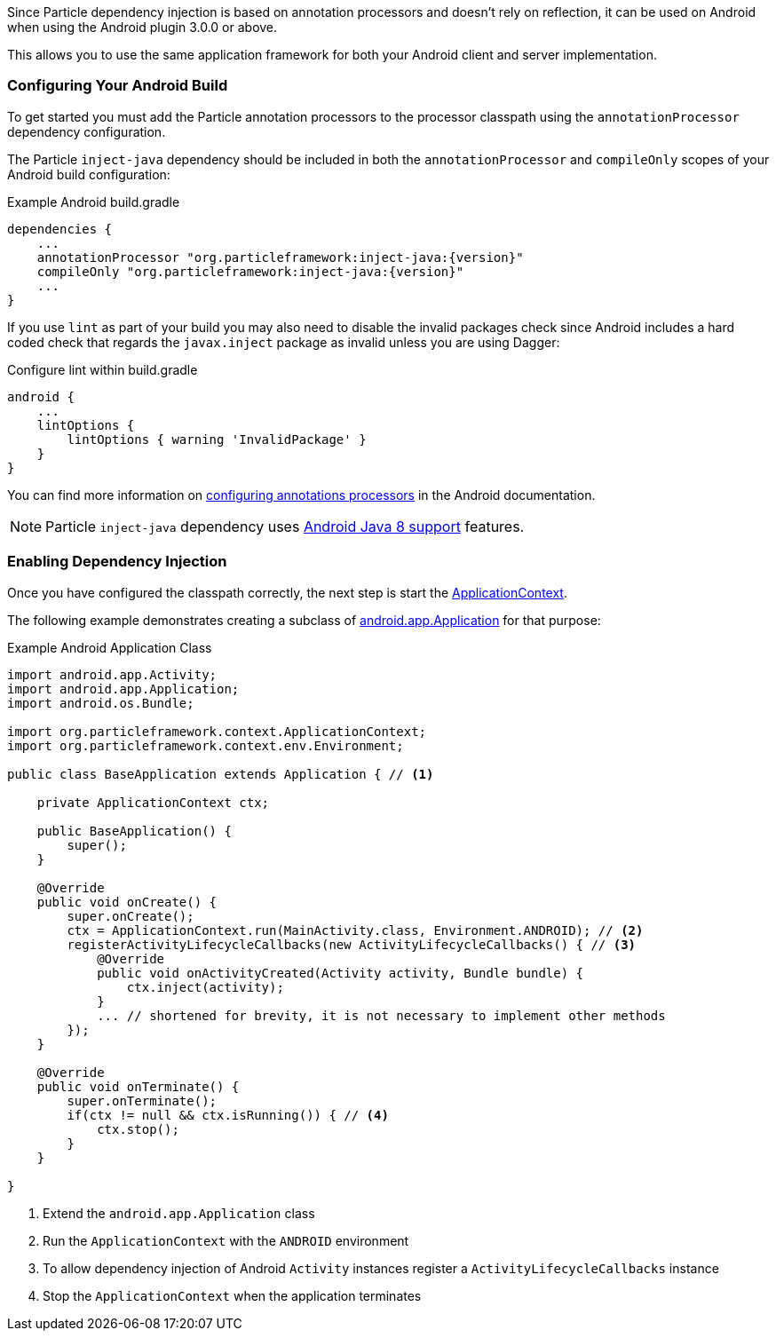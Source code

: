 Since Particle dependency injection is based on annotation processors and doesn't rely on reflection, it can be used on Android when using the Android plugin 3.0.0 or above.

This allows you to use the same application framework for both your Android client and server implementation.

### Configuring Your Android Build

To get started you must add the Particle annotation processors to the processor classpath using the `annotationProcessor` dependency configuration.

The Particle `inject-java` dependency should be included in both the `annotationProcessor` and `compileOnly` scopes of your Android build configuration:

.Example Android build.gradle
[source, groovy]
----
dependencies {
    ...
    annotationProcessor "org.particleframework:inject-java:{version}"
    compileOnly "org.particleframework:inject-java:{version}"
    ...
}
----

If you use `lint` as part of your build you may also need to disable the invalid packages check since Android includes a hard coded check that regards the `javax.inject` package as invalid unless you are using Dagger:

.Configure lint within build.gradle
[source,groovy]
----

android {
    ...
    lintOptions {
        lintOptions { warning 'InvalidPackage' }
    }
}
----

You can find more information on https://developer.android.com/studio/build/gradle-plugin-3-0-0-migration.html#annotationProcessor_config[configuring annotations processors] in the Android documentation.

NOTE: Particle `inject-java` dependency uses https://developer.android.com/studio/write/java8-support.html[Android Java 8 support] features.

### Enabling Dependency Injection

Once you have configured the classpath correctly, the next step is start the link:{api}/org/particleframework/context/ApplicationContext.html[ApplicationContext].


The following example demonstrates creating a subclass of https://developer.android.com/reference/android/app/Application.html[android.app.Application] for that purpose:

.Example Android Application Class
[source, java]
----
import android.app.Activity;
import android.app.Application;
import android.os.Bundle;

import org.particleframework.context.ApplicationContext;
import org.particleframework.context.env.Environment;

public class BaseApplication extends Application { // <1>

    private ApplicationContext ctx;

    public BaseApplication() {
        super();
    }

    @Override
    public void onCreate() {
        super.onCreate();
        ctx = ApplicationContext.run(MainActivity.class, Environment.ANDROID); // <2>
        registerActivityLifecycleCallbacks(new ActivityLifecycleCallbacks() { // <3>
            @Override
            public void onActivityCreated(Activity activity, Bundle bundle) {
                ctx.inject(activity);
            }
            ... // shortened for brevity, it is not necessary to implement other methods
        });
    }

    @Override
    public void onTerminate() {
        super.onTerminate();
        if(ctx != null && ctx.isRunning()) { // <4>
            ctx.stop();
        }
    }

}

----

<1> Extend the `android.app.Application` class
<2> Run the `ApplicationContext` with the `ANDROID` environment
<3> To allow dependency injection of Android `Activity` instances register a `ActivityLifecycleCallbacks` instance
<4> Stop the `ApplicationContext` when the application terminates


